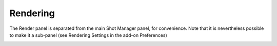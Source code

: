 .. _rendering:

.. |br| raw:: html

  <br/>

Rendering
=========

The Render panel is separated from the main Shot Manager panel, for convenience.
Note that it is nevertheless possible to make it a sub-panel (see Rendering Settings in the add-on Preferences)


..  image:: /img/rendering/StampInfo_Screen.jpg
    :align: center
    :width: 80%


